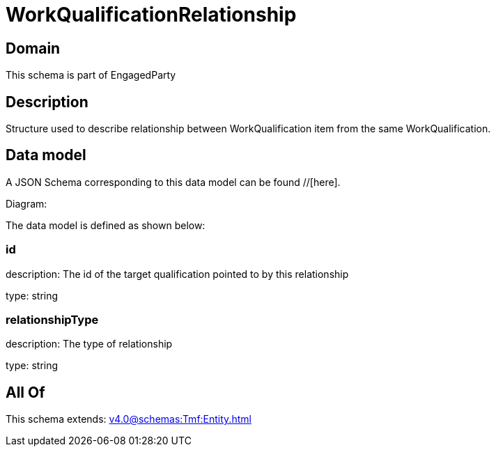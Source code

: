 = WorkQualificationRelationship

[#domain]
== Domain

This schema is part of EngagedParty

[#description]
== Description
Structure used to describe relationship between WorkQualification item from the same WorkQualification.


[#data_model]
== Data model

A JSON Schema corresponding to this data model can be found //[here].

Diagram:


The data model is defined as shown below:


=== id
description: The id of the target qualification pointed to by this relationship

type: string


=== relationshipType
description: The type of relationship

type: string


[#all_of]
== All Of

This schema extends: xref:v4.0@schemas:Tmf:Entity.adoc[]
